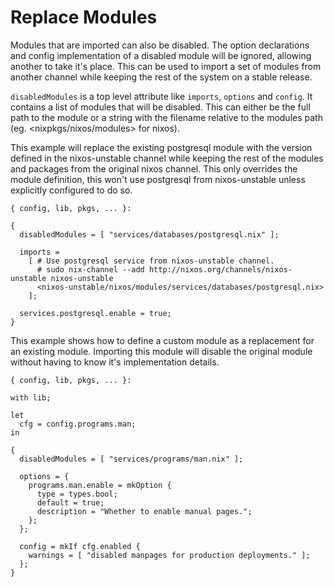 * Replace Modules
  :PROPERTIES:
  :CUSTOM_ID: sec-replace-modules
  :END:

Modules that are imported can also be disabled. The option declarations
and config implementation of a disabled module will be ignored, allowing
another to take it's place. This can be used to import a set of modules
from another channel while keeping the rest of the system on a stable
release.

=disabledModules= is a top level attribute like =imports=, =options= and
=config=. It contains a list of modules that will be disabled. This can
either be the full path to the module or a string with the filename
relative to the modules path (eg. <nixpkgs/nixos/modules> for nixos).

This example will replace the existing postgresql module with the
version defined in the nixos-unstable channel while keeping the rest of
the modules and packages from the original nixos channel. This only
overrides the module definition, this won't use postgresql from
nixos-unstable unless explicitly configured to do so.

#+BEGIN_EXAMPLE
  { config, lib, pkgs, ... }:

  {
    disabledModules = [ "services/databases/postgresql.nix" ];

    imports =
      [ # Use postgresql service from nixos-unstable channel.
        # sudo nix-channel --add http://nixos.org/channels/nixos-unstable nixos-unstable
        <nixos-unstable/nixos/modules/services/databases/postgresql.nix>
      ];

    services.postgresql.enable = true;
  }
#+END_EXAMPLE

This example shows how to define a custom module as a replacement for an
existing module. Importing this module will disable the original module
without having to know it's implementation details.

#+BEGIN_EXAMPLE
  { config, lib, pkgs, ... }:

  with lib;

  let
    cfg = config.programs.man;
  in

  {
    disabledModules = [ "services/programs/man.nix" ];

    options = {
      programs.man.enable = mkOption {
        type = types.bool;
        default = true;
        description = "Whether to enable manual pages.";
      };
    };

    config = mkIf cfg.enabled {
      warnings = [ "disabled manpages for production deployments." ];
    };
  }
#+END_EXAMPLE
